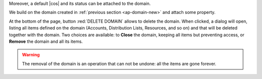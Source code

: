 
Moreover, a default |cos| and its status can be attached to the
domain.

.. card:: COS statuses

   A COS can be defined for a whole domain or an account and
   determines its status, that is, its ability to log in to the domain
   and access the e-mail. If the domain COS and a user's COS differ,
   the resulting status of the account is shown. Each COS can be
   defined with one of the following five values.

   #. **Active**. The COS is enabled, therefore the domain and its
      accounts can be used for everyday operations.

   #. **Closed**. The domain is shut down, no access is granted, and
      all incoming e-mails are rejected.

      .. hint:: This status overrides the individual accounts COS status.

   #. **Locked**. In this state, user access is not possible, unless
      individual accounts are marked as *Active*. Incoming e-mails are
      regularly delivered to the accounts.

   #. **Maintenance**. Users can not log in, their incoming e-mails
      are not delivered but are kept in a queue by the MTA.  If the
      account’s status is *closed*, it overrides the domain status
      setting, that is, the user's incoming e-mails are rejected.

   #. **Suspended**. A status similar to *maintenance*, with the
      difference that no accounts or distribution lists can be
      changed. If the account’s status is *closed*, it overrides the
      domain status setting, that is, the user's incoming e-mails are
      rejected.

We build on the domain created in :ref:`previous section
<ap-domain-new>` and attach some property.

.. grid:: 1 2 2 4
   :gutter: 1
   :outline:
   :padding: 3

   .. grid-item::
      :columns: 6

      .. grid:: 1 1 1 1
         :gutter: 1

         .. grid-item-card:: Public Service Protocol

            Force clients to connect only using ``https``.

         .. grid-item-card::  Time Zone

            The timezone is set to Hawaii's time.

         .. grid-item-card:: Default Class of Service

            The |cos| used by the domain, which is left to the ``default``
            one.

   .. grid-item::
      :columns: 6

      .. grid:: 1 1 1 1
         :gutter: 1

         .. grid-item-card:: Public Service Host Name
            :columns: 12
            :margin: 4 4 0 0

            It is the FQDN (``mail.acme.example``) used by clients to
            connect to the domain and must correspond to the DNS ``A``
            record to be reachable publicly. If the ``A`` record is set to a
            private IP address, to reach the WebGUI you need some mechanism,
            like e.g., a VPN tunnel.

            More details about this parameter in Section :ref:`domain-params`.

   .. grid-item-card::
      :columns: 12

      .. image:: /img/adminpanel/domain-details.png
         :scale: 50
         :align: center

At the bottom of the page, button :red:`DELETE DOMAIN` allows to
delete the domain. When clicked, a dialog will open, listing all items
defined on the domain (Accounts, Distribution Lists, Resources, and so
on) and that will be deleted together with the domain. Two choices are
available: to **Close** the domain, keeping all items but preventing
access, or **Remove** the domain and all its items.

.. warning:: The removal of the domain is an operation that can not be
   undone: all the items are gone forever.
